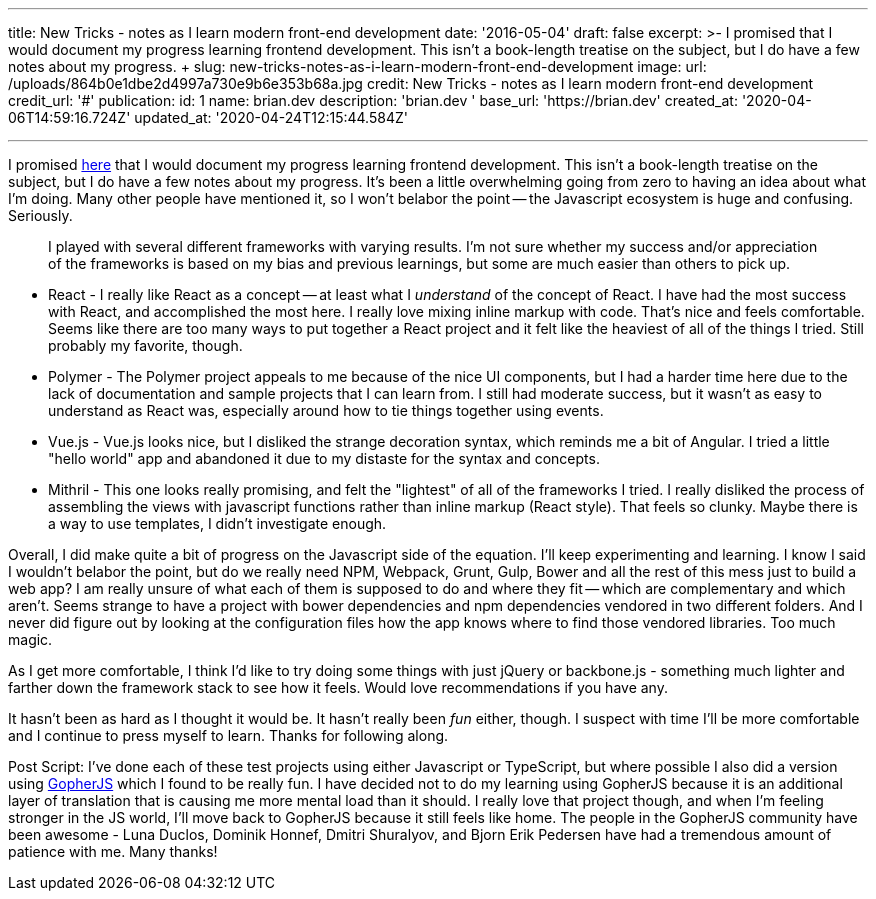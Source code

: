 '''

title: New Tricks - notes as I learn modern front-end development date: '2016-05-04' draft: false excerpt: >-   I promised that I would document my progress learning frontend development.
This isn't a book-length treatise on the subject, but I do have a few notes   about my progress.
+ slug: new-tricks-notes-as-i-learn-modern-front-end-development image:   url: /uploads/864b0e1dbe2d4997a730e9b6e353b68a.jpg   credit: New Tricks - notes as I learn modern front-end development   credit_url: '#' publication:   id: 1   name: brian.dev   description: 'brian.dev '   base_url: 'https://brian.dev'   created_at: '2020-04-06T14:59:16.724Z'   updated_at: '2020-04-24T12:15:44.584Z'

'''

I promised https://brianketelsen.com/opensource/[here] that I would document my progress learning frontend development.
This isn't a book-length treatise on the subject, but I do have a few notes about my progress.
// more
It's been a little overwhelming going from zero to having an idea about what I'm doing.
Many other people have mentioned it, so I won't belabor the point -- the Javascript ecosystem is huge and confusing.
Seriously.

____
I played with several different frameworks with varying results.
I'm not sure whether my success and/or appreciation of the frameworks is based on my bias and previous learnings, but some are much easier than others to pick up.
____

* React - I really like React as a concept -- at least what I _understand_ of the concept of React.
I have had the most success with React, and accomplished the most here.
I really love mixing inline markup with code.
That's nice and feels comfortable.
Seems like there are too many ways to put together a React project and it felt like the heaviest of all of the things I tried.
Still probably my favorite, though.
* Polymer - The Polymer project appeals to me because of the nice UI components, but I had a harder time here due to the lack of documentation and sample projects that I can learn from.
I still had moderate success, but it wasn't as easy to understand as React was, especially around how to tie things together using events.
* Vue.js - Vue.js looks nice, but I disliked the strange decoration syntax, which reminds me a bit of Angular.
I tried a little "hello world" app and abandoned it due to my distaste for the syntax and concepts.
* Mithril - This one looks really promising, and felt the "lightest" of all of the frameworks I tried.
I really disliked the process of assembling the views with javascript functions rather than inline markup (React style).
That feels so clunky.
Maybe there is a way to use templates, I didn't investigate enough.

Overall, I did make quite a bit of progress on the Javascript side of the equation.
I'll keep experimenting and learning.
I know I said I wouldn't belabor the point, but do we really need NPM, Webpack, Grunt, Gulp, Bower and all the rest of this mess just to build a web app?
I am really unsure of what each of them is supposed to do and where they fit -- which are complementary and which aren't.
Seems strange to have a project with bower dependencies and npm dependencies vendored in two different folders.
And I never did figure out by looking at the configuration files how the app knows where to find those vendored libraries.
Too much magic.

As I get more comfortable, I think I'd like to try doing some things with just jQuery or backbone.js - something much lighter and farther down the framework stack to see how it feels.
Would love recommendations if you have any.

It hasn't been as hard as I thought it would be.
It hasn't really been _fun_ either, though.
I suspect with time I'll be more comfortable and I continue to press myself to learn.
Thanks for following along.

Post Script: I've done each of these test projects using either Javascript or TypeScript, but where possible I also did a version using http://www.gopherjs.org[GopherJS] which I found to be really fun.
I have decided not to do my learning using GopherJS because it is an additional layer of translation that is causing me more mental load than it should.
I really love that project though, and when I'm feeling stronger in the JS world, I'll move back to GopherJS because it still feels like home.
The people in the GopherJS community have been awesome - Luna Duclos, Dominik Honnef, Dmitri Shuralyov, and Bjorn Erik Pedersen have had a tremendous amount of patience with me.
Many thanks!

